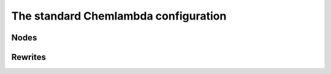 #####################################
The standard Chemlambda configuration
#####################################

Nodes
=====

Rewrites
========
